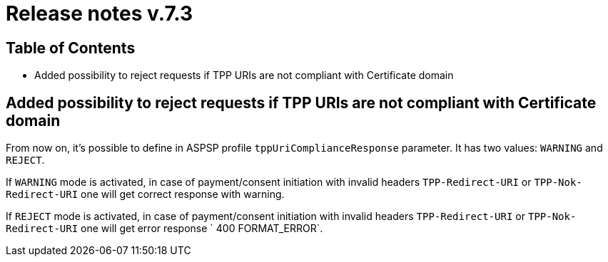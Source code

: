 = Release notes v.7.3

== Table of Contents

* Added possibility to reject requests if TPP URIs are not compliant with Certificate domain

== Added possibility to reject requests if TPP URIs are not compliant with Certificate domain

From now on, it's possible to define in ASPSP profile `tppUriComplianceResponse` parameter. It has two values: `WARNING`
and `REJECT`.

If `WARNING` mode is activated, in case of payment/consent initiation with invalid headers `TPP-Redirect-URI` or
 `TPP-Nok-Redirect-URI` one will get correct response with warning.

If `REJECT` mode is activated, in case of  payment/consent initiation with invalid headers `TPP-Redirect-URI` or
 `TPP-Nok-Redirect-URI` one will get error response ` 400 FORMAT_ERROR`.
